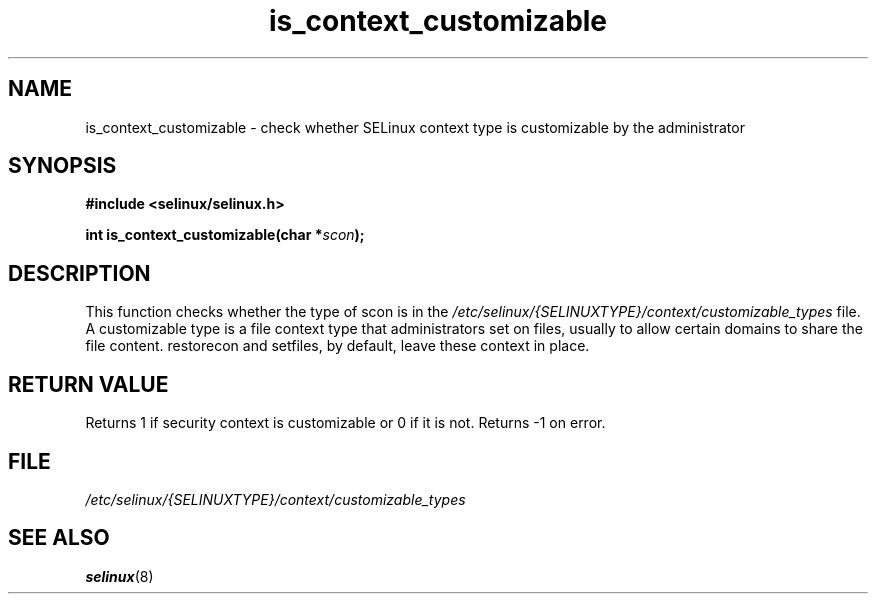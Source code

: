 .TH "is_context_customizable" "3" "10 January 2005" "dwalsh@redhat.com" "SELinux API documentation"
.SH "NAME"
is_context_customizable \- check whether SELinux context type is customizable by the administrator
.
.SH "SYNOPSIS"
.B #include <selinux/selinux.h>
.sp
.BI "int is_context_customizable(char *" scon );
.
.SH "DESCRIPTION"
This function checks whether the type of scon is in the
.I /etc/selinux/{SELINUXTYPE}/context/customizable_types
file.  A customizable type is a file context type that
administrators set on files, usually to allow certain domains to share the file content. restorecon and setfiles, by default, leave these context in place.
.
.SH "RETURN VALUE"
Returns 1 if security context is customizable or 0 if it is not.
Returns \-1 on error.
.
.SH "FILE"
.I /etc/selinux/{SELINUXTYPE}/context/customizable_types
.
.SH "SEE ALSO"
.BR selinux "(8)"
